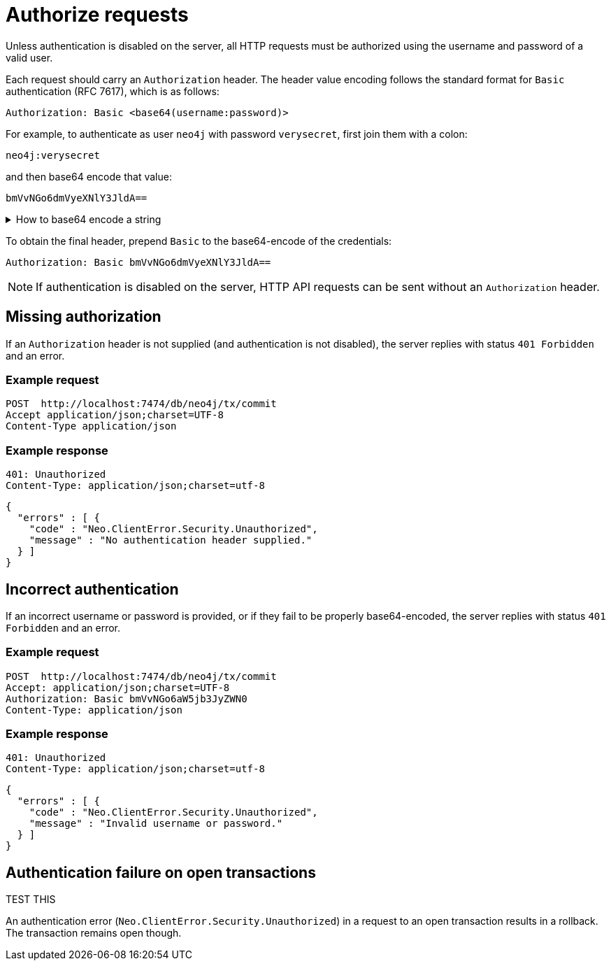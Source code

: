 = Authorize requests

Unless authentication is disabled on the server, all HTTP requests must be authorized using the username and password of a valid user.

Each request should carry an `Authorization` header. The header value encoding follows the standard format for `Basic` authentication (RFC 7617), which is as follows:

----
Authorization: Basic <base64(username:password)>
----

For example, to authenticate as user `neo4j` with password `verysecret`, first join them with a colon:

----
neo4j:verysecret
----

and then base64 encode that value:

----
bmVvNGo6dmVyeXNlY3JldA==
----

.How to base64 encode a string
[%collapsible]
====
To base64 encode a string on a Linux or Mac machine, use the built-in `base64` command:

[source, bash]
----
echo -n "neo4j:verysecret" | base64
----
====

To obtain the final header, prepend `Basic` to the base64-encode of the credentials:

----
Authorization: Basic bmVvNGo6dmVyeXNlY3JldA==
----

[NOTE]
====
If authentication is disabled on the server, HTTP API requests can be sent without an `Authorization` header.
====

[[http-api-missing-authorization]]
== Missing authorization

If an `Authorization` header is not supplied (and authentication is not disabled), the server replies with status `401 Forbidden` and an error.

====
[discrete]
=== Example request

[source, headers]
----
POST  http://localhost:7474/db/neo4j/tx/commit
Accept application/json;charset=UTF-8
Content-Type application/json
----

[discrete]
=== Example response

[source, headers]
----
401: Unauthorized
Content-Type: application/json;charset=utf-8
----

[source, JSON]
----
{
  "errors" : [ {
    "code" : "Neo.ClientError.Security.Unauthorized",
    "message" : "No authentication header supplied."
  } ]
}
----
====


== Incorrect authentication

If an incorrect username or password is provided, or if they fail to be properly base64-encoded, the server replies with status `401 Forbidden` and an error.

====
[discrete]
=== Example request

[source, headers]
----
POST  http://localhost:7474/db/neo4j/tx/commit
Accept: application/json;charset=UTF-8
Authorization: Basic bmVvNGo6aW5jb3JyZWN0
Content-Type: application/json
----

[discrete]
=== Example response

[source, headers]
----
401: Unauthorized
Content-Type: application/json;charset=utf-8
----

[source, JSON]
----
{
  "errors" : [ {
    "code" : "Neo.ClientError.Security.Unauthorized",
    "message" : "Invalid username or password."
  } ]
}
----
====


[[http-api-auth-failure-rollback]]
== Authentication failure on open transactions

TEST THIS

An authentication error (`Neo.ClientError.Security.Unauthorized`) in a request to an open transaction results in a rollback. The transaction remains open though.

